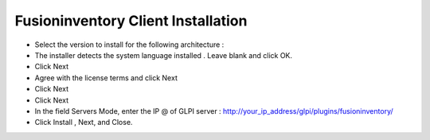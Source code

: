 ======================
Fusioninventory Client Installation
======================

+ Select the version to install for the following architecture :
+ The installer detects the system language installed . Leave blank and click OK.
+ Click Next 
+ Agree with the license terms and click Next
+ Click Next
+ Click Next
+ In the field Servers Mode, enter the IP @ of GLPI server : http://your_ip_address/glpi/plugins/fusioninventory/
+ Click Install , Next, and Close.
